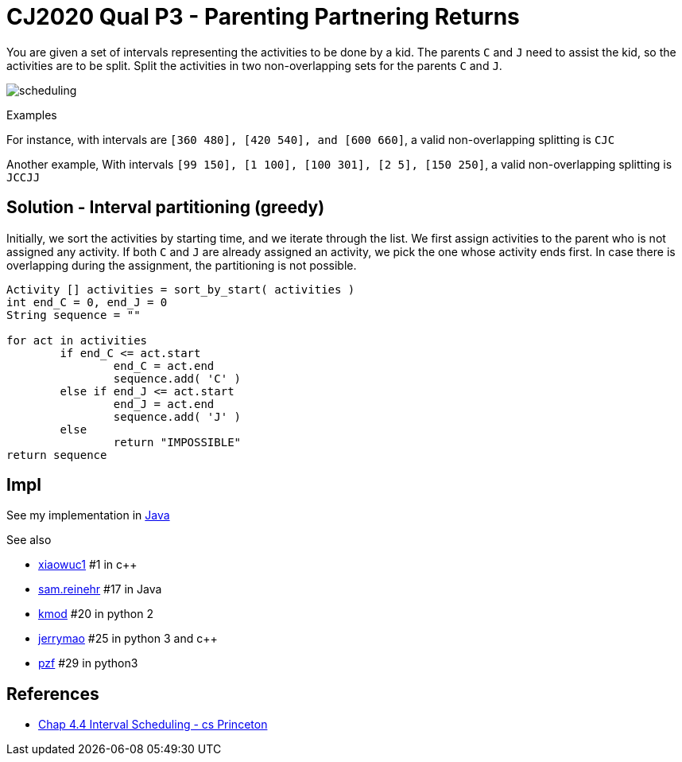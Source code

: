 = CJ2020 Qual P3 - Parenting Partnering Returns

You are given a set of intervals representing the activities to be done by a kid.
The parents `C` and `J` need to assist the kid, so the activities are to be split.  
Split the activities in two non-overlapping sets for the parents `C` and `J`.

image::scheduling.png[] 

Examples

For instance, 
with intervals are `[360 480], [420 540], and [600 660]`, 
a valid non-overlapping splitting is `CJC`

Another example, 
With intervals `[99 150], [1 100], [100 301], [2 5], [150 250]`, 
a valid non-overlapping splitting is `JCCJJ`

== Solution - Interval partitioning (greedy)

Initially, we sort the activities by starting time, and we iterate through the list. 
We first assign activities to the parent who is not assigned any activity.
If both `C` and `J` are already assigned an activity, we pick the one whose activity ends first.
In case there is overlapping during the assignment, the partitioning is not possible.

----
Activity [] activities = sort_by_start( activities )
int end_C = 0, end_J = 0
String sequence = ""

for act in activities
	if end_C <= act.start
		end_C = act.end
		sequence.add( 'C' )
	else if end_J <= act.start
		end_J = act.end
		sequence.add( 'J' )
	else 
		return "IMPOSSIBLE"
return sequence
----



== Impl

See my implementation in link:Solution.java[Java]

See also

* https://codingcompetitions.withgoogle.com/codejam/submissions/000000000019fd27/eGlhb3d1YzE[xiaowuc1] #1 in c++
* https://codingcompetitions.withgoogle.com/codejam/submissions/000000000019fd27/c2FtLnJlaW5laHI[sam.reinehr] #17 in Java
* https://codingcompetitions.withgoogle.com/codejam/submissions/000000000019fd27/a21vZA[kmod] #20 in python 2
* https://codingcompetitions.withgoogle.com/codejam/submissions/000000000019fd27/amVycnltYW8[jerrymao] #25 in python 3 and c++
* https://codingcompetitions.withgoogle.com/codejam/submissions/000000000019fd27/cHpm[pzf] #29 in python3


== References

* https://www.cs.princeton.edu/~wayne/kleinberg-tardos/pearson/04GreedyAlgorithms-2x2.pdf[Chap 4.4 Interval Scheduling - cs Princeton]
